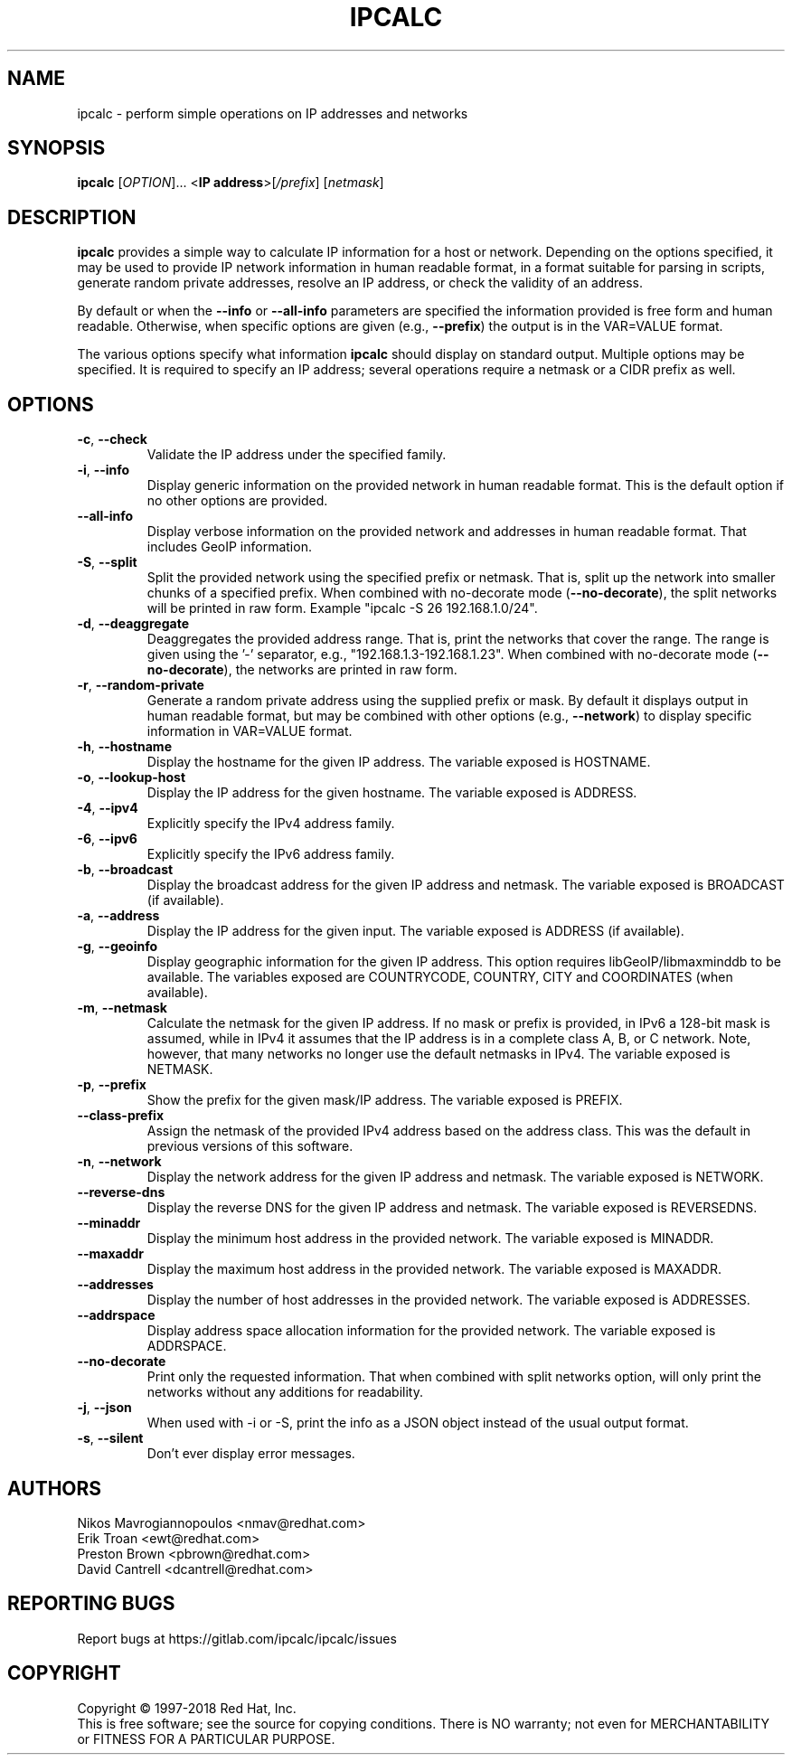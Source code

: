 .TH IPCALC 1 "Oct 1 2018" "Red Hat, Inc." \" -*- nroff -*-
.SH NAME
ipcalc \- perform simple operations on IP addresses and networks
.SH SYNOPSIS
.B ipcalc
[\fIOPTION\fR]... <\fBIP address\fR>[\fI/prefix\fR] [\fInetmask\fR]

.SH DESCRIPTION
\fBipcalc\fR provides a simple way to calculate IP information for a host
or network. Depending on the options specified, it may be used to provide
IP network information in human readable format, in a format suitable for
parsing in scripts, generate random private addresses, resolve an IP address,
or check the validity of an address.

By default or when the \fB\-\-info\fR or \fB\-\-all\-info\fR parameters
are specified the information provided is free form and human readable. Otherwise,
when specific options are given (e.g., \fB\-\-prefix\fR) the output is
in the VAR=VALUE format.

The various options specify what information \fBipcalc\fR should display
on standard output. Multiple options may be specified.  It is required
to specify an IP address; several operations require
a netmask or a CIDR prefix as well.

.SH OPTIONS
.TP
.TP
\fB\-c\fR, \fB\-\-check\fR
Validate the IP address under the specified family. 

.TP
\fB\-i\fR, \fB\-\-info\fR 
Display generic information on the provided network in human readable format.
This is the default option if no other options are provided.

.TP
\fB\-\-all\-info\fR 
Display verbose information on the provided network and addresses in human
readable format. That includes GeoIP information.

.TP
\fB\-S\fR, \fB\-\-split\fR
Split the provided network using the specified prefix or netmask. That is,
split up the network into smaller chunks of a specified prefix. When
combined with no-decorate mode (\fB\-\-no\-decorate\fR), the split networks
will be printed in raw form. Example "ipcalc -S 26 192.168.1.0/24".

.TP
\fB\-d\fR, \fB\-\-deaggregate\fR
Deaggregates the provided address range. That is, print the networks that
cover the range. The range is given using the '-' separator, e.g.,
"192.168.1.3-192.168.1.23". When combined with no-decorate mode
(\fB\-\-no\-decorate\fR), the networks are printed in raw form.

.TP
\fB\-r\fR, \fB\-\-random-private\fR
Generate a random private address using the supplied prefix or mask. By default
it displays output in human readable format, but may be combined with 
other options (e.g., \fB\-\-network\fR) to display specific information in
VAR=VALUE format.

.TP
\fB\-h\fR, \fB\-\-hostname\fR
Display the hostname for the given IP address.
The variable exposed is HOSTNAME.

.TP
\fB\-o\fR, \fB\-\-lookup-host\fR
Display the IP address for the given hostname.
The variable exposed is ADDRESS.

.TP
\fB\-4\fR, \fB\-\-ipv4\fR
Explicitly specify the IPv4 address family.

.TP
\fB\-6\fR, \fB\-\-ipv6\fR
Explicitly specify the IPv6 address family.

.TP
\fB\-b\fR, \fB\-\-broadcast\fR
Display the broadcast address for the given IP address and netmask.
The variable exposed is BROADCAST (if available).

.TP
\fB\-a\fR, \fB\-\-address\fR
Display the IP address for the given input.
The variable exposed is ADDRESS (if available).

.TP
\fB\-g\fR, \fB\-\-geoinfo\fR
Display geographic information for the given IP address. This option
requires libGeoIP/libmaxminddb to be available. The variables exposed are
COUNTRYCODE, COUNTRY, CITY and COORDINATES (when available).

.TP
\fB\-m\fR, \fB\-\-netmask\fR
Calculate the netmask for the given IP address. If no mask or prefix
is provided, in IPv6 a 128-bit mask is assumed, while in IPv4 it assumes
that the IP address is in a complete class A, B, or C network. Note, 
however, that many networks no longer use the default netmasks in IPv4.
The variable exposed is NETMASK.

.TP
\fB\-p\fR, \fB\-\-prefix\fR
Show the prefix for the given mask/IP address.
The variable exposed is PREFIX.

.TP
\fB\   \fR \fB\-\-class\-prefix\fR
Assign the netmask of the provided IPv4 address based on the address
class. This was the default in previous versions of this software.

.TP
\fB\-n\fR, \fB\-\-network\fR 
Display the network address for the given IP address and netmask.
The variable exposed is NETWORK.

.TP
\fB\   \fR \fB\-\-reverse-dns\fR
Display the reverse DNS for the given IP address and netmask.
The variable exposed is REVERSEDNS.

.TP
\fB\   \fR \fB\-\-minaddr\fR 
Display the minimum host address in the provided network.
The variable exposed is MINADDR.

.TP
\fB\   \fR \fB\-\-maxaddr\fR 
Display the maximum host address in the provided network.
The variable exposed is MAXADDR.

.TP
\fB\   \fR \fB\-\-addresses\fR 
Display the number of host addresses in the provided network.
The variable exposed is ADDRESSES.

.TP
\fB\   \fR \fB\-\-addrspace\fR 
Display address space allocation information for the provided network.
The variable exposed is ADDRSPACE.

.TP
\fB\   \fR \fB\-\-no\-decorate\fR
Print only the requested information. That when combined with
split networks option, will only print the networks without any
additions for readability.

.TP
\fB\-j\fR, \fB\-\-json\fR
When used with -i or -S, print the info as a JSON object
instead of the usual output format.

.TP
\fB\-s\fR, \fB\-\-silent\fR 
Don't ever display error messages.

.SH AUTHORS
.nf
Nikos Mavrogiannopoulos <nmav@redhat.com>
.nf
Erik Troan <ewt@redhat.com>
.nf
Preston Brown <pbrown@redhat.com>
.nf
David Cantrell <dcantrell@redhat.com>


.fi
.SH "REPORTING BUGS"
Report bugs at https://gitlab.com/ipcalc/ipcalc/issues
.SH COPYRIGHT
Copyright \(co 1997-2018 Red Hat, Inc.
.br
This is free software; see the source for copying conditions.  There is NO
warranty; not even for MERCHANTABILITY or FITNESS FOR A PARTICULAR
PURPOSE.

